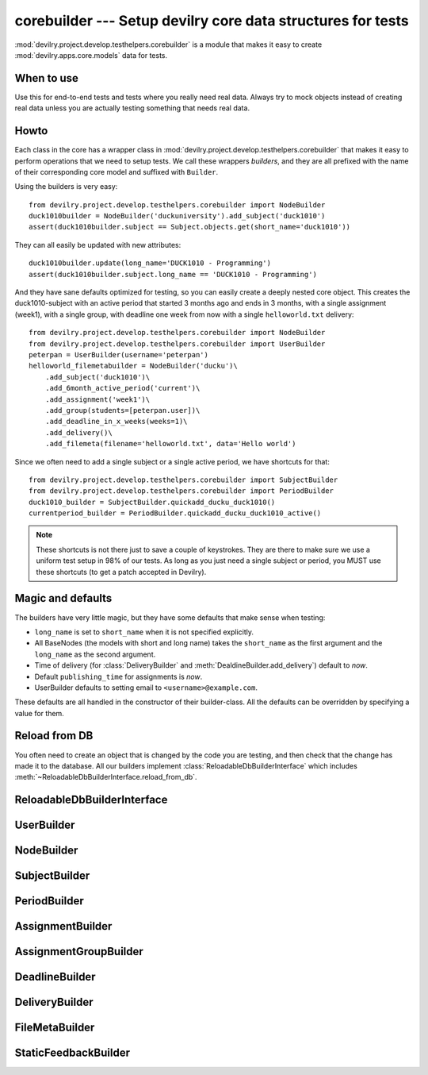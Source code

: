 ************************************************************
corebuilder --- Setup devilry core data structures for tests
************************************************************

.. deprecated:: 3.0

    See :doc:`testing`.

.. module:: devilry.project.develop.testhelpers.corebuilder

:mod:`devilry.project.develop.testhelpers.corebuilder` is a module that makes it easy to create :mod:`devilry.apps.core.models` data for
tests.


When to use
===========
Use this for end-to-end tests and tests where you really need real data. Always
try to mock objects instead of creating real data unless you are actually testing
something that needs real data.

Howto
=====
Each class in the core has a wrapper class in
:mod:`devilry.project.develop.testhelpers.corebuilder` that makes it easy to perform
operations that we need to setup tests. We call these wrappers *builders*, and
they are all prefixed with the name of their corresponding core model and
suffixed with ``Builder``.

Using the builders is very easy::

    from devilry.project.develop.testhelpers.corebuilder import NodeBuilder
    duck1010builder = NodeBuilder('duckuniversity').add_subject('duck1010')
    assert(duck1010builder.subject == Subject.objects.get(short_name='duck1010'))

They can all easily be updated with new attributes::

    duck1010builder.update(long_name='DUCK1010 - Programming')
    assert(duck1010builder.subject.long_name == 'DUCK1010 - Programming')

And they have sane defaults optimized for testing, so you can easily create a
deeply nested core object. This creates the duck1010-subject with an active
period that started 3 months ago and ends in 3 months, with a single assignment
(week1), with a single group, with deadline one week from now with a single
``helloworld.txt`` delivery::

    from devilry.project.develop.testhelpers.corebuilder import NodeBuilder
    from devilry.project.develop.testhelpers.corebuilder import UserBuilder
    peterpan = UserBuilder(username='peterpan')
    helloworld_filemetabuilder = NodeBuilder('ducku')\
        .add_subject('duck1010')\
        .add_6month_active_period('current')\
        .add_assignment('week1')\
        .add_group(students=[peterpan.user])\
        .add_deadline_in_x_weeks(weeks=1)\
        .add_delivery()\
        .add_filemeta(filename='helloworld.txt', data='Hello world')


Since we often need to add a single subject or a single active period, we have
shortcuts for that::

    from devilry.project.develop.testhelpers.corebuilder import SubjectBuilder
    from devilry.project.develop.testhelpers.corebuilder import PeriodBuilder
    duck1010_builder = SubjectBuilder.quickadd_ducku_duck1010()
    currentperiod_builder = PeriodBuilder.quickadd_ducku_duck1010_active()


.. note::

    These shortcuts is not there just to save a couple of keystrokes. They are there
    to make sure we use a uniform test setup in 98% of our tests. As long as you just
    need a single subject or period, you MUST use these shortcuts (to get a patch
    accepted in Devilry).


Magic and defaults
==================
The builders have very little magic, but they have some defaults that make
sense when testing:

- ``long_name`` is set to ``short_name`` when it is not specified explicitly.
- All BaseNodes (the models with short and long name) takes the ``short_name``
  as the first argument and the ``long_name`` as the second argument.
- Time of delivery (for :class:`DeliveryBuilder` and :meth:`DealdineBuilder.add_delivery`)
  default to *now*.
- Default ``publishing_time`` for assignments is *now*.
- UserBuilder defaults to setting email to ``<username>@example.com``.

These defaults are all handled in the constructor of their builder-class. All
the defaults can be overridden by specifying a value for them.


Reload from DB
==============
You often need to create an object that is changed by
the code you are testing, and then check that
the change has made it to the database. All our builders implement
:class:`ReloadableDbBuilderInterface` which includes
:meth:`~ReloadableDbBuilderInterface.reload_from_db`.




ReloadableDbBuilderInterface
============================

.. py:class:: ReloadableDbBuilderInterface

    All the builders implement this interface.

    .. py:method:: update(**attributes)

        Update the object wrapped by the builder with the given attributes.
        Saves the object, and reloads it from the database.

    .. py:method:: reload_from_db(**attributes)

        Reloads the object wrapped by the builder from the database.
        Perfect when you create an object that is changed by
        the code you are testing, and you want to check that
        the change has made it to the database.


UserBuilder
===========
.. py:class:: UserBuilder

    Creates a User object for testing. Also creates the DevilryUserProfile,
    and methods for editing both the User and the profile.

    .. py:method:: __init__(username, full_name=None, email=None)

        Creates a new User with password set to test, and the
        :class:`devilry.apps.core.models.DevilryUserProfile` created.

        :param username: The username of the new user.
        :param full_name: Optional full_name. Defaults to ``None``.
        :param email: Optional email. Defaults to ``<username>@example.com``.

    .. py:method:: update(**attributes)

        Update the User with the given attributes.
        Reloads the object from the database.

    .. py:method:: update_profile(**attributes)

        Update the :class:`devilry.apps.core.models.DevilryUserProfile`
        with the given attributes. Reloads the object from the database.


NodeBuilder
===========
.. py:class:: NodeBuilder

    .. py:attribute:: node

        The :class:`~devilry.apps.core.models.Node` wrapped by this builder.

    .. py:method:: __init__(short_name, long_name=None, **kwargs)

        Creates a new :class:`~devilry.apps.core.models.Node` with the given attributes.

        :param short_name: The ``short_name`` of the Node.
        :param long_name: The ``long_name`` of the Node. Defaults to ``short_name`` if ``None``.
        :param kwargs: Other arguments for the Node constructor.

    .. py:method:: add_node(*args, **kwargs)

        Adds a childnode to the node. ``args`` and ``kwargs`` are forwarded
        to :class:`.NodeBuilder` with ``kwargs['parentnode']`` set to
        this  :obj:`.node`.

        :rtype: :class:`.NodeBuilder`.

    .. py:method:: add_subject(*args, **kwargs)

        Adds a subject to the node. ``args`` and ``kwargs`` are forwarded
        to :class:`.SubjectBuilder` with ``kwargs['parentnode']`` set to
        this  :obj:`.node`.

        :rtype: :class:`.SubjectBuilder`.


SubjectBuilder
==============
.. py:class:: SubjectBuilder

    .. py:attribute:: subject

        The :class:`~devilry.apps.core.models.Subject` wrapped by this builder.


    .. py:method:: __init__(short_name, long_name=None, **kwargs)

        Creates a new :class:`~devilry.apps.core.models.Subject` with the given attributes.

        :param short_name: The ``short_name`` of the Subject.
        :param long_name: The ``long_name`` of the Subject. Defaults to ``short_name`` if ``None``.
        :param kwargs: Other arguments for the Subject constructor.


    .. py:classmethod:: quickadd_ducku_duck1010()

        When we need just a single subject, we use this shortcut
        method instead of writing::

            NodeBuilder('ducku').add_subject('duck1010')

        This is not just to save a couple of letters, but also to
        promote a common setup for simple tests.


    .. py:method:: add_period(*args, **kwargs)

        Adds a period to the subject. ``args`` and ``kwargs`` are forwarded
        to :class:`.PeriodBuilder` with ``kwargs['parentnode']`` set to
        this :obj:`.subject`.

        :rtype: :class:`.PeriodBuilder`.


    .. py:method:: add_6month_active_period(*args, **kwargs)

        Shortcut for adding :meth:`.add_period` with ``start_time`` ``3*30``
        days ago, and ``end_time`` in ``3*30`` days. ``args`` and ``kwargs``
        is forwarded to ``add_period``, but with ``start_time`` and
        ``end_time`` set in ``kwargs``.

        If no ``short_name`` is provided, it defaults to ``active``.

        :rtype: :class:`.PeriodBuilder`.


    .. py:method:: add_6month_lastyear_period(*args, **kwargs)

        Shortcut for adding :meth:`.add_period` with ``start_time``
        ``365-30*3`` days ago, and ``end_time`` ``365+3*30`` days ago.
        ``args`` and ``kwargs`` is forwarded to ``add_period``, but with
        ``start_time`` and ``end_time`` set in ``kwargs``.

        If no ``short_name`` is provided, it defaults to ``lastyear``.
        :rtype: :class:`.PeriodBuilder`.


    .. py:method:: add_6month_nextyear_period(*args, **kwargs)

        Shortcut for adding :meth:`.add_period` with ``start_time`` in
        ``365-30*3`` days, and ``end_time`` in ``365+3*30`` days. ``args`` and
        ``kwargs`` is forwarded to ``add_period``, but with ``start_time`` and
        ``end_time`` set in ``kwargs``.

        If no ``short_name`` is provided, it defaults to ``nextyear``.

        :rtype: :class:`.PeriodBuilder`.


PeriodBuilder
=============
.. py:class:: PeriodBuilder

    .. py:attribute:: period

        The :class:`~devilry.apps.core.models.Period` wrapped by this builder.

    .. py:method:: __init__(short_name, long_name=None, **kwargs)

        Creates a new :class:`~devilry.apps.core.models.Period` with the given attributes.

        :param short_name: The ``short_name`` of the Period.
        :param long_name: The ``long_name`` of the Period. Defaults to ``short_name`` if ``None``.
        :param kwargs: Other arguments for the Period constructor.

    .. py:method:: add_assignment(*args, **kwargs)

        Adds an assignment to the period. ``args`` and ``kwargs`` are forwarded
        to :class:`.AssignmentBuilder` with ``kwargs['parentnode']`` set to
        this :obj:`.period`.

        :rtype: :class:`.AssignmentBuilder`.

    .. py:classmethod:: quickadd_ducku_duck1010_active()

        When we need just a single active period, we use this shortcut
        method instead of writing::

            NodeBuilder('ducku').add_subject('duck1010').add_6month_active_period('current')

        This is not just to save a couple of letters, but also to
        promote a common setup for simple tests.



AssignmentBuilder
=================
.. py:class:: AssignmentBuilder

    .. py:attribute:: assignment

        The :class:`~devilry.apps.core.models.Assignment` wrapped by this builder.

    .. py:method:: __init__(short_name, long_name=None, **kwargs)

        Creates a new :class:`~devilry.apps.core.models.Assignment` with the given attributes.

        :param short_name: The ``short_name`` of the Assignment.
        :param long_name: The ``long_name`` of the Assignment. Defaults to ``short_name`` if ``None``.
        :param publishing_time: The ``publishing_time`` of the Assignment. Defaults to now.
        :param kwargs: Other arguments for the Assignment constructor.

    .. py:method:: add_group(*args, **kwargs)

        Adds an assignment group to the period. ``args`` and ``kwargs`` are forwarded
        to :class:`.AssignmentGroupBuilder` with ``kwargs['parentnode']`` set to
        this :obj:`.assignment`.

        :rtype: :class:`.AssignmentGroupBuilder`.



AssignmentGroupBuilder
======================
.. py:class:: AssignmentGroupBuilder

    .. py:attribute:: assignment_group

        The :class:`~devilry.apps.core.models.AssignmentGroup` wrapped by this builder.

    .. py:method:: __init__(students=[], candidates=[], examiners=[], **kwargs)

        Creates a new :class:`~devilry.apps.core.models.AssignmentGroup` with the given attributes.

        :param students: Forwarded to :meth:`add_students`.
        :param candidates: Forwarded to :meth:`add_candidates`.
        :param examiners: Forwarded to :meth:`add_examiners`.
        :param kwargs: Arguments for the AssignmentGroup constructor.

    .. py:method:: add_students(*users)

        Add the given users as candidates without a candidate ID on this assignment group.

        :return: ``self`` (to enable us to nest the method call).

    .. py:method:: add_examiners(*users)

        Add the given users as examiners on this assignment group.

        :return: ``self`` (to enable us to nest the method call).

    .. py:method:: add_students(*candidates)

        Add the given candidates to this assignment group.
        
        :param candidates: :class:`devilry.apps.core.models.Candidate` objects.
        :return: ``self`` (to enable us to nest the method call).

    .. py:method:: add_deadline(*args, **kwargs)

        Adds an deadline to the assignment. ``args`` and ``kwargs`` are forwarded
        to :class:`.DeadlineBuilder` with ``kwargs['assignment_group']`` set to
        this :obj:`.assignment_group`.

        :rtype: :class:`.AssignmentGroupBuilder`.

    .. py:method:: add_deadline_in_x_weeks(weeks, *args, **kwargs)

        Calls :meth:`.add_deadline` with ``kwargs[deadline]`` set
        ``weeks`` weeks in the future.

        :rtype: :class:`.AssignmentGroupBuilder`.

    .. py:method:: add_deadline_x_weeks_ago(weeks, *args, **kwargs)

        Calls :meth:`.add_deadline` with ``kwargs[deadline]`` set
        ``weeks`` weeks in the past.

        :rtype: :class:`.DeadlineBuilder`.


DeadlineBuilder
===============
.. py:class:: DeadlineBuilder

    .. py:attribute:: deadline

        The :class:`~devilry.apps.core.models.Deadline` wrapped by this builder.

    .. py:method:: __init__(**kwargs)

        Creates a new :class:`~devilry.apps.core.models.AssignmentGroup` with the given attributes.

        :param kwargs: Arguments for the Deadline constructor.

    .. py:method:: add_delivery(**kwargs)

        Adds a delivery to the deadline. ``args`` and ``kwargs`` are forwarded
        to :class:`.DeliveryBuilder` with ``kwargs['deadline']`` set to
        this :obj:`.deadline` and ``kwargs['successful']`` defaulting to ``True``.

        :param kwargs: Extra kwargs for the :class:`.DeliveryBuilder` constructor.
        :rtype: :class:`.DeliveryBuilder`.

    .. py:method:: add_delivery_after_deadline(timedeltaobject, **kwargs)

        Add a delivery ``timedeltaobject`` time after this deadline expires.

        Shortcut that calls :meth:`.add_delivery` with ``kwargs['time_of_delivery']`` set
        to ``deadline.deadline + timedeltaobject``.

        Example - add delivery 3 weeks and 2 hours after deadline::

            from datetime import datetime, timedelta
            deadlinebuilder = DeadlineBuilder(deadline=datetime(2010, 1, 1))
            deadlinebuilder.add_delivery_after_deadline(timedelta(weeks=3, hours=2))

        :param kwargs: Extra kwargs for the :class:`.DeliveryBuilder` constructor.
        :rtype: :class:`.DeliveryBuilder`.

    .. py:method:: add_delivery_before_deadline(timedeltaobject, **kwargs)

        Add a delivery ``timedeltaobject`` time before this deadline expires.

        Shortcut that calls :meth:`.add_delivery` with ``kwargs['time_of_delivery']`` set
        to ``deadline.deadline + timedeltaobject``.

        Example - add delivery 5 hours before deadline::

            from datetime import datetime, timedelta
            deadlinebuilder = DeadlineBuilder(deadline=datetime(2010, 1, 1))
            deadlinebuilder.add_delivery_before_deadline(timedelta(hours=5))

        :param kwargs: Extra kwargs for the :class:`.DeliveryBuilder` constructor.
        :rtype: :class:`.DeliveryBuilder`.

    .. py:method:: add_delivery_x_hours_after_deadline(timedeltaobject, **kwargs)

        Add a delivery ``hours`` hours after this deadline expires.

        Shortcut that calls :meth:`.add_delivery_after_deadline` with
        timedeltaobject set to ``timedelta(hours=hours)``.

        :param hours: Number of hours.
        :param kwargs: Extra kwargs for the :class:`.DeliveryBuilder` constructor.
        :rtype: :class:`.DeliveryBuilder`.

    .. py:method:: add_delivery_x_hours_before_deadline(timedeltaobject, **kwargs)

        Add a delivery ``hours`` hours before this deadline expires.

        Shortcut that calls :meth:`.add_delivery_before_deadline` with
        timedeltaobject set to ``timedelta(hours=hours)``.

        :param hours: Number of hours.
        :param kwargs: Extra kwargs for the :class:`.DeliveryBuilder` constructor.
        :rtype: :class:`.DeliveryBuilder`.



DeliveryBuilder
===============
.. py:class:: DeliveryBuilder

    .. py:attribute:: delivery

        The :class:`~devilry.apps.core.models.Delivery` wrapped by this builder.

    .. py:method:: __init__(**kwargs)

        Creates a new :class:`~devilry.apps.core.models.Delivery` with the given attributes.
        If ``time_of_delivery`` is not provided, it defaults to *now*.

        :param kwargs: Arguments for the Delivery constructor.

    .. py:method:: add_filemeta(**kwargs)

        Adds a filemeta to the delivery. ``kwargs`` is forwarded
        to :class:`.FilteMetaBuilder` with ``kwargs['delivery']`` set to
        this :obj:`.delivery`.

        Example::

            deliverybuilder.add_filemeta(
                filename='test.txt',
                data='This is a test.'
            )

        :param kwargs: Kwargs for the :class:`.FileMetaBuilder` constructor.
        :rtype: :class:`.FileMetaBuilder`.

    .. py:method:: add_feedback(**kwargs)

        Adds a feedback to the delivery. ``kwargs`` is forwarded to
        :class:`.StaticFeedbackBuilder` with ``kwargs['delivery']`` set to
        this :obj:`.delivery`.

        Example::

            deliverybuilder.add_feedback(
                points=10,
                grade='10/100',
                is_passing_grade=False,
                saved_by=UserBuilder('testuser').user
            )

        :param kwargs: Kwargs for the :class:`.StaticFeedbackBuilder` constructor.
        :rtype: :class:`.StaticFeedbackBuilder`.

    .. py:method:: add_passed_feedback(**kwargs)

        Shortcut that adds a passed feedback to the delivery. ``kwargs`` is
        forwarded to :meth:`.add_feedback` with:

        - ``points=1``
        - ``grade="Passed"``
        - ``is_passing_grade=True``

        Example::

            deliverybuilder.add_passed_feedback(saved_by=UserBuilder('testuser').user)

        :param kwargs:
            Extra kwargs for :meth:`.add_feedback`. Is updated with
            :points, grade and is_passing_grade as documented above.
        :rtype: :class:`.StaticFeedbackBuilder`.

    .. py:method:: add_failed_feedback(**kwargs)

        Shortcut that adds a failed feedback to the delivery. ``kwargs`` is
        forwarded to :meth:`.add_feedback` with:

        - ``points=0``
        - ``grade="Failed"``
        - ``is_passing_grade=False``

        Example::

            deliverybuilder.add_failed_feedback(saved_by=UserBuilder('testuser').user)

        :param kwargs:
            Extra kwargs for :meth:`.add_feedback`. Is updated with
            :points, grade and is_passing_grade as documented above.
        :rtype: :class:`.StaticFeedbackBuilder`.



FileMetaBuilder
===============
.. py:class:: FileMetaBuilder

    .. py:attribute:: filemeta

        The :class:`~devilry.apps.core.models.FileMeta` wrapped by this builder.

    .. py:method:: __init__(delivery, filename, data)

        Creates a new :class:`~devilry.apps.core.models.FileMeta`. Since FileMeta
        just points to files on disk,  and creating those files requires iterators
        and extra stuff that is almost never needed for tests, we provide an
        easier method for creating files with FileMetaBuilder.

        :param delivery: The Delivery object.
        :param filename: A filename.
        :param data: The file contents as a string.



StaticFeedbackBuilder
=====================
.. py:class:: StaticFeedbackBuilder

    .. py:attribute:: feedback

        The :class:`~devilry.apps.core.models.StaticFeedback` wrapped by this builder.

    .. py:method:: __init__(**kwargs)

        Creates a new :class:`~devilry.apps.core.models.StaticFeedback` with the given attributes.

        :param kwargs: Arguments for the StaticFeedback constructor.
